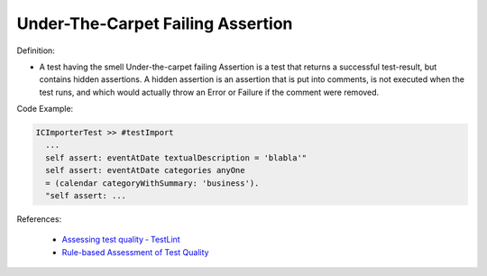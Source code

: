 Under-The-Carpet Failing Assertion
^^^^^
Definition:

* A test having the smell Under-the-carpet failing Assertion is a test that returns a successful test-result, but contains hidden assertions. A hidden assertion is an assertion that is put into comments, is not executed when the test runs, and which would actually throw an Error or Failure if the comment were removed.


Code Example:

.. code-block:: smalltalk

  ICImporterTest >> #testImport
    ...
    self assert: eventAtDate textualDescription = 'blabla'"
    self assert: eventAtDate categories anyOne
    = (calendar categoryWithSummary: 'business').
    "self assert: ...


References:

 * `Assessing test quality ‐ TestLint <http://citeseerx.ist.psu.edu/viewdoc/summary?doi=10.1.1.144.9594>`_
 * `Rule-based Assessment of Test Quality <http://citeseerx.ist.psu.edu/viewdoc/download?doi=10.1.1.108.3631&rep=rep1&type=pdf>`_

